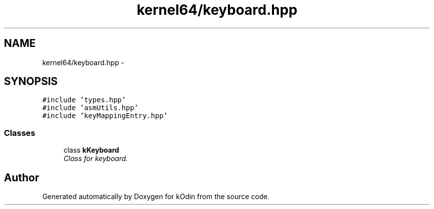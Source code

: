.TH "kernel64/keyboard.hpp" 3 "Sat Dec 5 2015" "kOdin" \" -*- nroff -*-
.ad l
.nh
.SH NAME
kernel64/keyboard.hpp \- 
.SH SYNOPSIS
.br
.PP
\fC#include 'types\&.hpp'\fP
.br
\fC#include 'asmUtils\&.hpp'\fP
.br
\fC#include 'keyMappingEntry\&.hpp'\fP
.br

.SS "Classes"

.in +1c
.ti -1c
.RI "class \fBkKeyboard\fP"
.br
.RI "\fIClass for keyboard\&. \fP"
.in -1c
.SH "Author"
.PP 
Generated automatically by Doxygen for kOdin from the source code\&.
